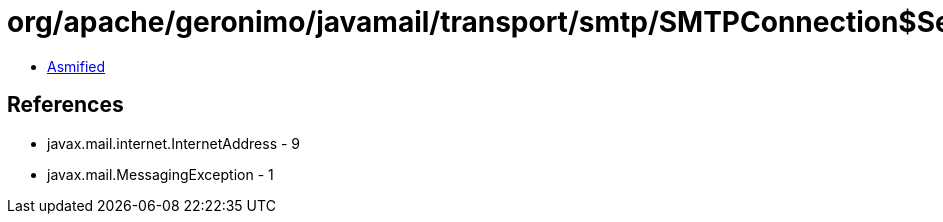 = org/apache/geronimo/javamail/transport/smtp/SMTPConnection$SendStatus.class

 - link:SMTPConnection$SendStatus-asmified.java[Asmified]

== References

 - javax.mail.internet.InternetAddress - 9
 - javax.mail.MessagingException - 1
